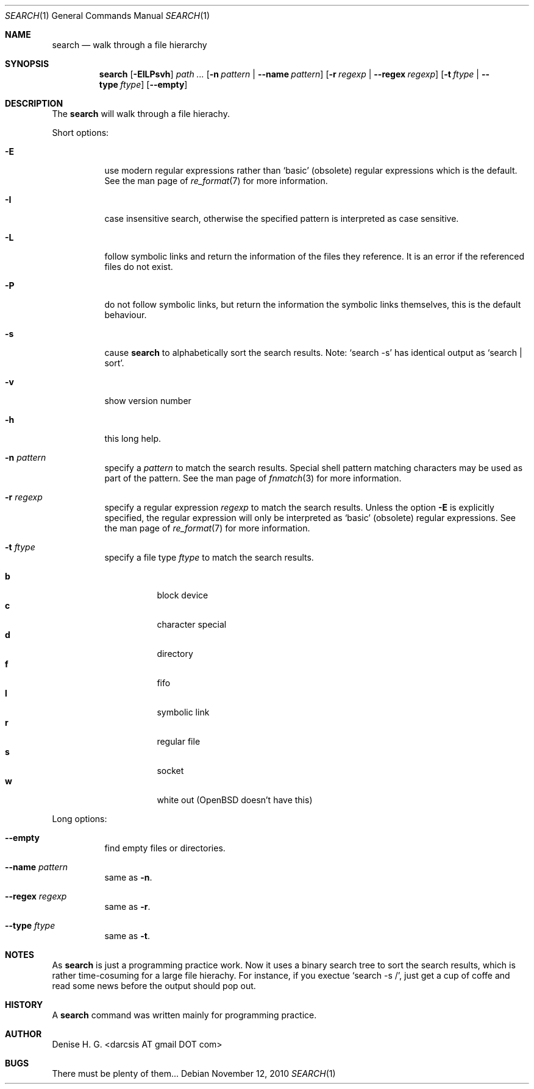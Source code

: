.Dd November 12, 2010
.Dt SEARCH 1
.Os
.Sh NAME
.Nm search
.Nd walk through a file hierarchy
.Sh SYNOPSIS
.Nm
.Op Fl EILPsvh
.Ar path ...
.Op Fl n Ar pattern | Fl -name Ar pattern
.Op Fl r Ar regexp | Fl -regex Ar regexp
.Op Fl t Ar ftype | Fl -type Ar ftype
.Op Fl -empty
.Sh DESCRIPTION
The
.Nm
will walk through a file hierachy.
.Pp
Short options:
.Bl -tag -width indent
.It Fl E
use modern regular expressions rather than `basic' (obsolete)
regular expressions which is the default. See the man page of
.Xr re_format 7
for more information.
.It Fl I
case insensitive search, otherwise the specified pattern is
interpreted as case sensitive.
.It Fl L
follow symbolic links and return the information of the files
they reference. It is an error if the referenced files do not
exist.
.It Fl P
do not follow symbolic links, but return the information the
symbolic links themselves, this is the default behaviour.
.It Fl s
cause
.Nm
to alphabetically sort the search results. Note:
.Ql search -s
has identical output as
.Ql search | sort .
.It Fl v
show version number
.It Fl h
this long help.
.It Fl n Ar pattern
specify a
.Ar pattern
to match the search results. Special shell pattern matching
characters may be used as part of the pattern. See the man
page of
.Xr fnmatch 3
for more information.
.It Fl r Ar regexp
specify a regular expression
.Ar regexp
to match the search results. Unless the option
.Ic -E
is explicitly specified, the regular expression will only be
interpreted as
.Ql basic
(obsolete) regular expressions. See the man page of
.Xr re_format 7
for more information.
.It Fl t Ar ftype
specify a file type
.Ar ftype
to match the search results.
.Pp
.Bl -tag -width indent -compact
.It Cm b
block device
.It Cm c
character special
.It Cm d
directory
.It Cm f
fifo
.It Cm l
symbolic link
.It Cm r
regular file
.It Cm s
socket
.It Cm w
white out (OpenBSD doesn't have this)
.El
.El
.Pp
Long options:
.Bl -tag -width indent
.It Fl -empty
find empty files or directories.
.It Fl -name Ar pattern
same as
.Ic -n .
.It Fl -regex Ar regexp
same as
.Ic -r .
.It Fl -type Ar ftype
same as
.Ic -t .
.El
.Sh NOTES
As
.Nm
is just a programming practice work. Now it uses a binary search tree
to sort the search results, which is rather time-cosuming for a large
file hierachy. For instance, if you exectue
.Ql search -s / ,
just get a cup of coffe and read some news before the output should
pop out.
.Sh HISTORY
A
.Nm
command was written mainly for programming practice.
.Sh AUTHOR
Denise H. G. <darcsis AT gmail DOT com>
.Sh BUGS
There must be plenty of them...
